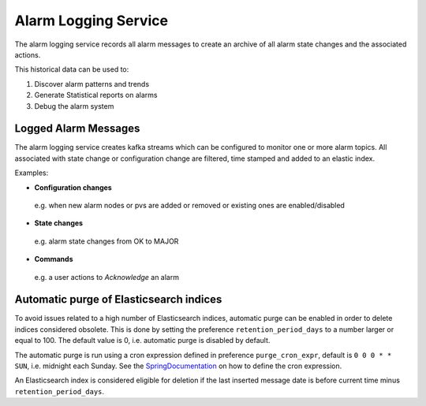 Alarm Logging Service
=====================

The alarm logging service records all alarm messages to create an archive of all 
alarm state changes and the associated actions.

This historical data can be used to:  

1. Discover alarm patterns and trends
2. Generate Statistical reports on alarms
3. Debug the alarm system

.. image:: /images/alarm_kibana.png


*********************
Logged Alarm Messages
*********************

The alarm logging service creates kafka streams which can be configured to monitor one or more alarm topics. All associated with state change or configuration change are filtered, time stamped and added to an elastic index.

Examples:

* **Configuration changes** 

 e.g. when new alarm nodes or pvs are added or removed or existing ones are enabled/disabled 

* **State changes** 

 e.g. alarm state changes from OK to MAJOR

* **Commands** 

 e.g. a user actions to *Acknowledge* an alarm

****************************************
Automatic purge of Elasticsearch indices
****************************************

To avoid issues related to a high number of Elasticsearch indices, automatic purge can be enabled in order to delete
indices considered obsolete. This is done by setting the preference ``retention_period_days`` to a number larger
or equal to 100. The default value is 0, i.e. automatic purge is disabled by default.

The automatic purge is run using a cron expression defined in preference ``purge_cron_expr``, default is
``0 0 0 * * SUN``, i.e. midnight each Sunday. See the SpringDocumentation_ on how to define the cron expression.

An Elasticsearch index is considered eligible for deletion if the last inserted message date is before current time
minus ``retention_period_days``.

.. _SpringDocumentation: https://docs.spring.io/spring-framework/docs/current/javadoc-api/org/springframework/scheduling/support/CronExpression.html